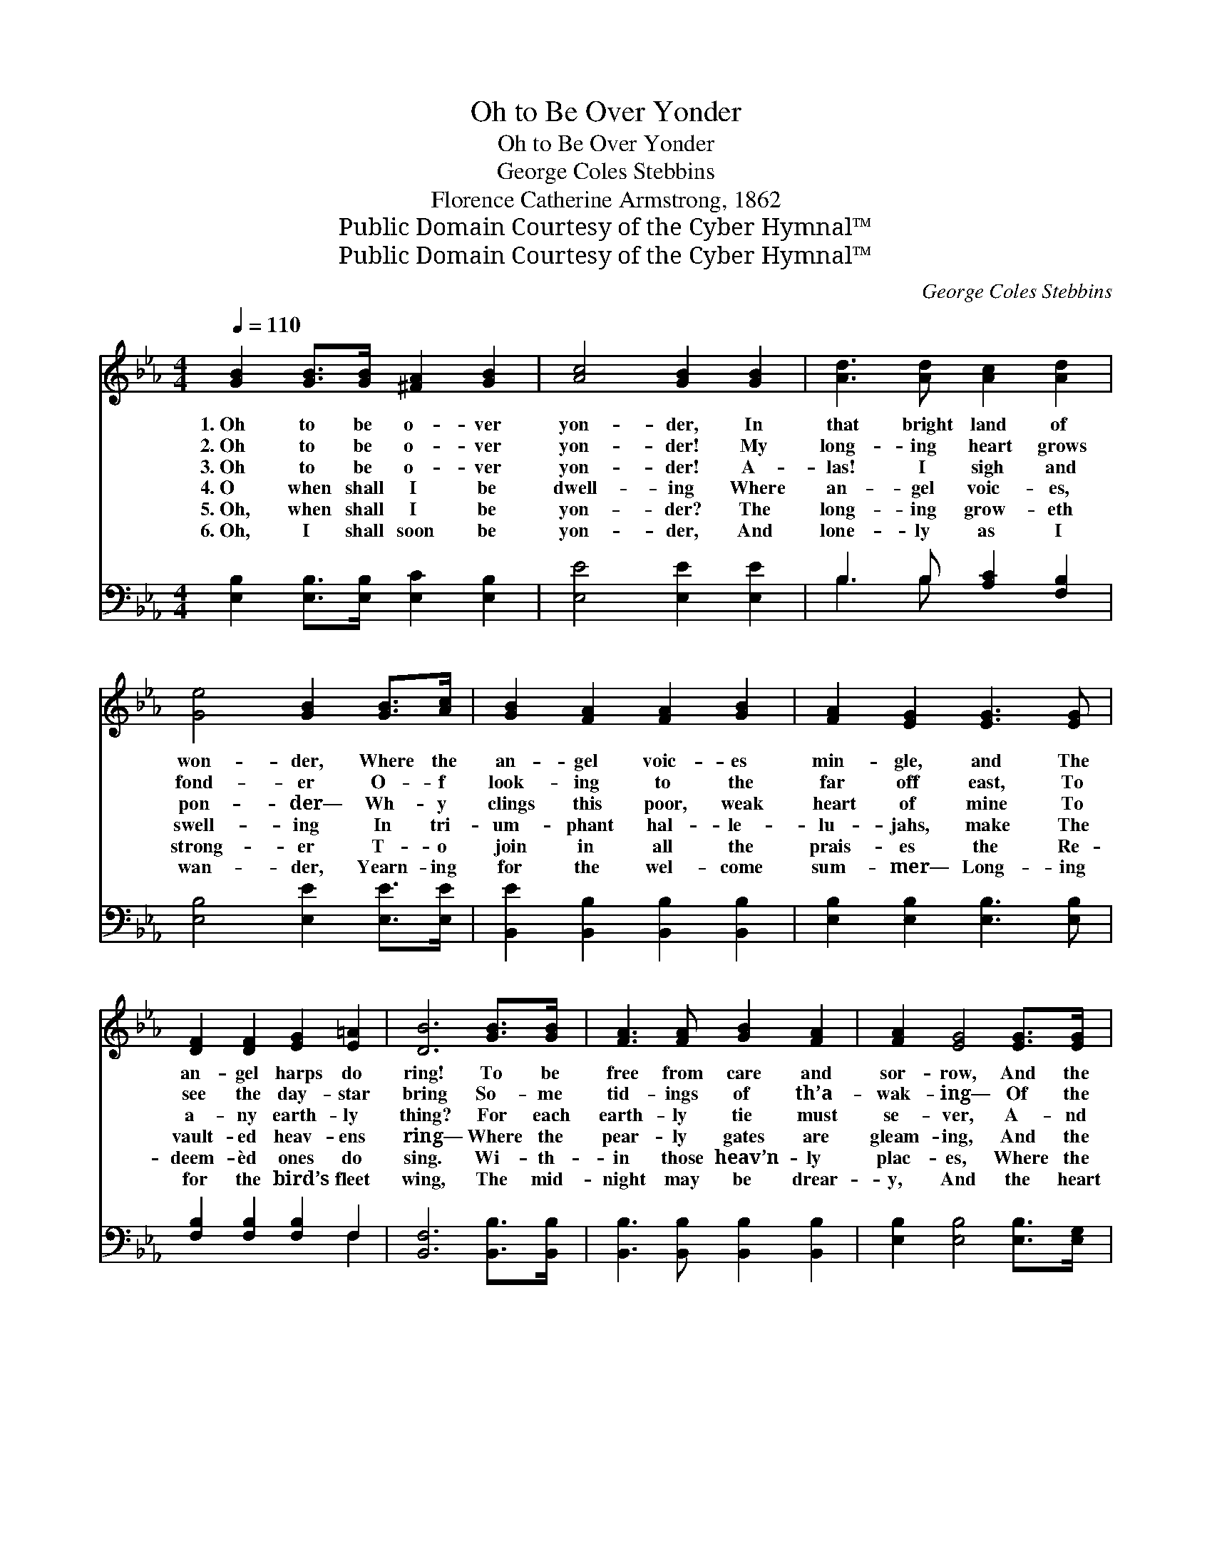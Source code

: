 X:1
T:Oh to Be Over Yonder
T:Oh to Be Over Yonder
T:George Coles Stebbins
T:Florence Catherine Armstrong, 1862
T:Public Domain Courtesy of the Cyber Hymnal™
T:Public Domain Courtesy of the Cyber Hymnal™
C:George Coles Stebbins
Z:Public Domain
Z:Courtesy of the Cyber Hymnal™
%%score 1 ( 2 3 )
L:1/8
Q:1/4=110
M:4/4
K:Eb
V:1 treble 
V:2 bass 
V:3 bass 
V:1
 [GB]2 [GB]>[GB] [^FA]2 [GB]2 | [Ac]4 [GB]2 [GB]2 | [Ad]3 [Ad] [Ac]2 [Ad]2 | %3
w: 1.~Oh to be o- ver|yon- der, In|that bright land of|
w: 2.~Oh to be o- ver|yon- der! My|long- ing heart grows|
w: 3.~Oh to be o- ver|yon- der! A-|las! I sigh and|
w: 4.~O when shall I be|dwell- ing Where|an- gel voic- es,|
w: 5.~Oh, when shall I be|yon- der? The|long- ing grow- eth|
w: 6.~Oh, I shall soon be|yon- der, And|lone- ly as I|
 [Ge]4 [GB]2 [GB]>[Ac] | [GB]2 [FA]2 [FA]2 [GB]2 | [FA]2 [EG]2 [EG]3 [EG] | %6
w: won- der, Where the|an- gel voic- es|min- gle, and The|
w: fond- er O- f|look- ing to the|far off east, To|
w: pon- der— Wh- y|clings this poor, weak|heart of mine To|
w: swell- ing In tri-|um- phant hal- le-|lu- jahs, make The|
w: strong- er T- o|join in all the|prais- es the Re-|
w: wan- der, Yearn- ing|for the wel- come|sum- mer— Long- ing|
 [DF]2 [DF]2 [EG]2 [E=A]2 | [DB]6 [GB]>[GB] | [FA]3 [FA] [GB]2 [FA]2 | [FA]2 [EG]4 [EG]>[EG] | %10
w: an- gel harps do|ring! To be|free from care and|sor- row, And the|
w: see the day- star|bring So- me|tid- ings of th’a-|wak- ing— Of the|
w: a- ny earth- ly|thing? For each|earth- ly tie must|se- ver, A- nd|
w: vault- ed heav- ens|ring— Where the|pear- ly gates are|gleam- ing, And the|
w: deem- èd ones do|sing. Wi- th-|in those heav’n- ly|plac- es, Where the|
w: for the bird’s fleet|wing, The mid-|night may be drear-|y, And the heart|
 [=Ec]3 [Ec] [EG]2 [GB]2 | [GB]2 [FA]4 [FA]2 | [Ad]2 [Ad]2 [Fc]2 [FB]2 | [EB]2 [EBe]2 [Ae]3 [Ac] | %14
w: an- xious dread to-|mor- row, To|rest in light and|sun- shine in The|
w: cloud- less, pure day|break- ing, My|heart is yearn- ing—|yearn- ing for The|
w: pass a- way for-|e- ver: There’s|no more sep- a-|ra- tion in The|
w: Morn- ing Star is|beam- ing? O|when shall I be|yon- der in The|
w: an- gels veil their|fac- es, In|awe and a- do-|ra- tion, in The|
w: be worn and wear-|y, But there’s|no more sha- dow|yon- der, In the|
 [GB]2 [GB]2 [Ac]2 ([GB][FA]) | [EG]6 z2 ||"^Refrain" [GB]4- (3[GB][Ac][GB] (3([EG][FA])[GB] | %17
w: pre- sence of the *|King!||
w: com- ing of the *|King!||
w: pre- sence of the *|King!||
w: pre- sence of the *|King?|Oh * to be o- * ver|
w: pre- sence of the *|King!||
w: pre- sence of the *|King.||
 [Ac]2 [ce]6 | [Bd]4- (3([Bd][Ac])[GB] (3([FA][EG])[FA] | [Ac]2 [GB]6 | %20
w: |||
w: |||
w: |||
w: yon- der!|In * * that land * of|won- der,|
w: |||
w: |||
 ([GB]4- (3[GB][Ac])[GB] (3([EG][FA])[GB] | [Ac]2 [ce]4 [Bd][Ac] | %22
w: ||
w: ||
w: ||
w: There * * to be * for-|e- ver In the|
w: ||
w: ||
 [GB]2 [GB]2"^riten." ([Ac]2 [GB])[B,D] | [B,E]6 z2 |] %24
w: ||
w: ||
w: ||
w: pre- sence of * the|King!|
w: ||
w: ||
V:2
 [E,B,]2 [E,B,]>[E,B,] [E,C]2 [E,B,]2 | [E,E]4 [E,E]2 [E,E]2 | B,3 B, [A,C]2 [F,B,]2 | %3
 [E,B,]4 [E,E]2 [E,E]>[E,E] | [B,,E]2 [B,,B,]2 [B,,B,]2 [B,,B,]2 | [E,B,]2 [E,B,]2 [E,B,]3 [E,B,] | %6
 [F,B,]2 [F,B,]2 [F,B,]2 F,2 | [B,,F,]6 [B,,B,]>[B,,B,] | [B,,B,]3 [B,,B,] [B,,B,]2 [B,,B,]2 | %9
 [E,B,]2 [E,B,]4 [E,B,]>[E,G,] | [C,G,]3 [C,G,] [C,C]2 [C,=E,C]2 | [F,C]2 [F,C]4 [F,C]2 | %12
 B,2 B,2 [A,D]2 [A,D]2 | [G,E]2 [G,_D]2 [A,C]3 [A,E] | [B,E]2 [B,E]2 [B,,D]3 [B,,B,] | %15
 [E,B,]6 z2 || [E,E]2 [E,E]>[E,E] [E,E]2 [E,E]2 | [A,E]2 [A,E]2 [A,E]2 [A,E]2 | %18
 B,2 B,2 [B,,B,]2 [B,,D]2 | [E,E]2 [E,E]2 [E,E]2 [E,E]2 | [E,E]2 [E,E]2 [E,E]2 [E,E]2 | %21
 [A,E]2 [A,E]4 [A,E][A,E] | [B,E]2 [B,E]2 [B,,D]3 [B,,A,] | [E,G,]6 z2 |] %24
V:3
 x8 | x8 | B,3 B, x4 | x8 | x8 | x8 | x6 F,2 | x8 | x8 | x8 | x8 | x8 | B,2 B,2 x4 | x8 | x8 | %15
 x8 || x8 | x8 | B,2 B,2 x4 | x8 | x8 | x8 | x8 | x8 |] %24

